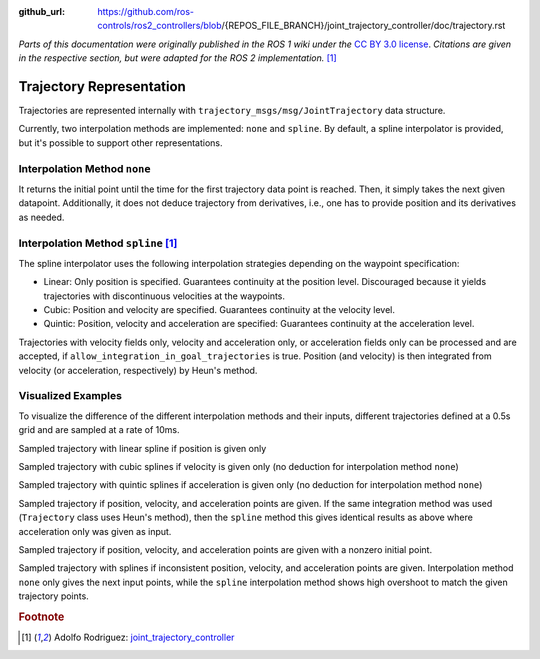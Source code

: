 :github_url: https://github.com/ros-controls/ros2_controllers/blob/{REPOS_FILE_BRANCH}/joint_trajectory_controller/doc/trajectory.rst

*Parts of this documentation were originally published in the ROS 1 wiki under the* `CC BY 3.0 license <http://creativecommons.org/licenses/by/3.0/>`_. *Citations are given in the respective section, but were adapted for the ROS 2 implementation.* [#f1]_

Trajectory Representation
---------------------------------

Trajectories are represented internally with ``trajectory_msgs/msg/JointTrajectory`` data structure.

Currently, two interpolation methods are implemented: ``none`` and ``spline``.
By default, a spline interpolator is provided, but it's possible to support other representations.

Interpolation Method ``none``
^^^^^^^^^^^^^^^^^^^^^^^^^^^^^^
It returns the initial point until the time for the first trajectory data point is reached. Then, it simply takes the next given datapoint. Additionally, it does not deduce trajectory from derivatives, i.e., one has to provide position and its derivatives as needed.

Interpolation Method ``spline`` [#f1]_
^^^^^^^^^^^^^^^^^^^^^^^^^^^^^^^^^^^^^^^^

The spline interpolator uses the following interpolation strategies depending on the waypoint specification:

* Linear: Only position is specified. Guarantees continuity at the position level. Discouraged because it yields trajectories with discontinuous velocities at the waypoints.

* Cubic: Position and velocity are specified. Guarantees continuity at the velocity level.

* Quintic: Position, velocity and acceleration are specified: Guarantees continuity at the acceleration level.

Trajectories with velocity fields only, velocity and acceleration only, or acceleration fields only can be processed and are accepted, if ``allow_integration_in_goal_trajectories`` is true. Position (and velocity) is then integrated from velocity (or acceleration, respectively) by Heun's method.

Visualized Examples
^^^^^^^^^^^^^^^^^^^^^^^^^^^^^^^^
To visualize the difference of the different interpolation methods and their inputs, different trajectories defined at a 0.5s grid and are sampled at a rate of 10ms.

Sampled trajectory with linear spline if position is given only

.. image:: spline_position.png
  :alt: Sampled trajectory with splines if position is given only

Sampled trajectory with cubic splines if velocity is given only (no deduction for interpolation method ``none``)

.. image:: spline_velocity.png
  :alt: Sampled trajectory with splines if velocity is given only

Sampled trajectory with quintic splines if acceleration is given only (no deduction for interpolation method ``none``)

.. image:: spline_acceleration.png
  :alt: Sampled trajectory with splines if acceleration is given only

Sampled trajectory if position, velocity, and acceleration points are given. If the same integration method was used (``Trajectory`` class uses Heun's method), then the ``spline`` method this gives identical results as above where acceleration only was given as input.

.. image:: spline_position_velocity_acceleration.png
  :alt: Sampled trajectory with splines if position, velocity, and acceleration is given

Sampled trajectory if position, velocity, and acceleration points are given with a nonzero initial point.

.. image:: spline_position_velocity_acceleration_initialpoint.png
  :alt: Sampled trajectory with splines if position, velocity, and acceleration is given with nonzero initial point

Sampled trajectory with splines if inconsistent position, velocity, and acceleration points are given. Interpolation method ``none`` only gives the next input points, while the ``spline`` interpolation method shows high overshoot to match the given trajectory points.

.. image:: spline_wrong_points.png
  :alt: Sampled trajectory with splines if inconsistent position, velocity, and acceleration is given


.. rubric:: Footnote

.. [#f1] Adolfo Rodriguez: `joint_trajectory_controller <http://wiki.ros.org/joint_trajectory_controller>`_
